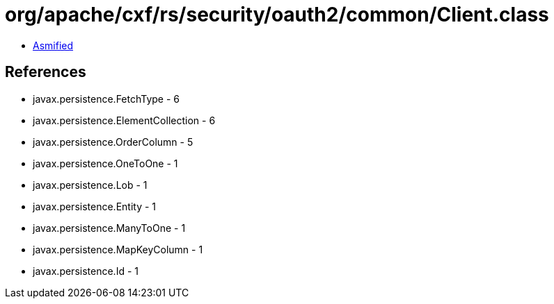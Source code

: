 = org/apache/cxf/rs/security/oauth2/common/Client.class

 - link:Client-asmified.java[Asmified]

== References

 - javax.persistence.FetchType - 6
 - javax.persistence.ElementCollection - 6
 - javax.persistence.OrderColumn - 5
 - javax.persistence.OneToOne - 1
 - javax.persistence.Lob - 1
 - javax.persistence.Entity - 1
 - javax.persistence.ManyToOne - 1
 - javax.persistence.MapKeyColumn - 1
 - javax.persistence.Id - 1
